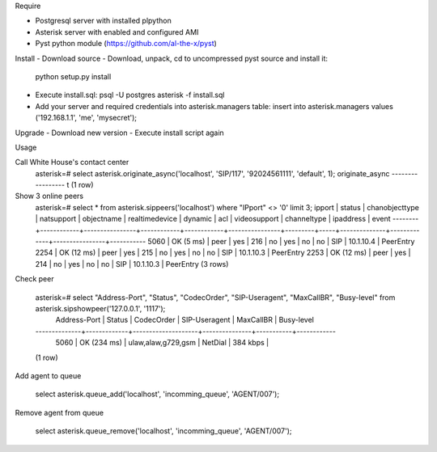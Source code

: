 Require

- Postgresql server with installed plpython
- Asterisk server with enabled and configured AMI
- Pyst python module (https://github.com/al-the-x/pyst)

Install
- Download source
- Download, unpack, cd to uncompressed pyst source and install it:
  python setup.py install

- Execute install.sql: psql -U postgres asterisk -f install.sql
- Add your server and required credentials into asterisk.managers table:
  insert into asterisk.managers values ('192.168.1.1', 'me', 'mysecret');

Upgrade
- Download new version
- Execute install script again

Usage

Call White House's contact center
    asterisk=# select asterisk.originate_async('localhost', 'SIP/117', '92024561111', 'default', 1);
    originate_async 
    -----------------
    t
    (1 row)

Show 3 online peers
    asterisk=# select * from asterisk.sippeers('localhost') where "IPport" <> '0' limit 3;
    ipport |   status   | chanobjecttype | natsupport | objectname | realtimedevice | dynamic | acl | videosupport | channeltype |   ipaddress    |   event   
    --------+------------+----------------+------------+------------+----------------+---------+-----+--------------+-------------+----------------+-----------
    5060   | OK (5 ms)  | peer           | yes        | 216        | no             | yes     | no  | no           | SIP         | 10.1.10.4      | PeerEntry
    2254   | OK (12 ms) | peer           | yes        | 215        | no             | yes     | no  | no           | SIP         | 10.1.10.3      | PeerEntry
    2253   | OK (12 ms) | peer           | yes        | 214        | no             | yes     | no  | no           | SIP         | 10.1.10.3      | PeerEntry
    (3 rows)

Check peer

    asterisk=# select "Address-Port", "Status", "CodecOrder", "SIP-Useragent", "MaxCallBR", "Busy-level" from asterisk.sipshowpeer('127.0.0.1', '1117');
     Address-Port |   Status    |     CodecOrder     | SIP-Useragent | MaxCallBR | Busy-level 
    --------------+-------------+--------------------+---------------+-----------+------------
     5060         | OK (234 ms) | ulaw,alaw,g729,gsm | NetDial       | 384 kbps  | 
    (1 row)

Add agent to queue

    select asterisk.queue_add('localhost', 'incomming_queue', 'AGENT/007');

Remove agent from queue

    select asterisk.queue_remove('localhost', 'incomming_queue', 'AGENT/007');